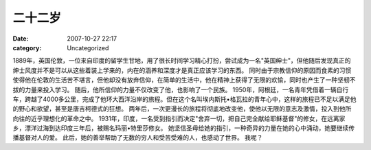 二十二岁
########
:date: 2007-10-27 22:17
:category: Uncategorized

1889年，英国伦敦，一位来自印度的留学生甘地，用了很长时间学习精心打扮，尝试成为一名"英国绅士"，但他随后发现真正的绅士风度并不是可以从这些着装上学来的，内在的涵养和深度才是真正应该学习的东西。
同时由于宗教信仰的原因而食素的习惯使得他在伦敦的生活苦不堪言，但他却没有放弃信仰，在简单的生活中，他在精神上获得了无限的欢愉，同时也产生了一种坚韧不拔的力量来投入学习。
随后，他所信仰的力量不仅改变了他，也影响了一个民族。
1950年，阿根廷，一名青年凭借着一辆自行车，跨越了4000多公里，完成了他环大西洋沿岸的旅程。但在这个名叫埃内斯托•格瓦拉的青年心中，这样的旅程已不足以满足他的野心和欲望，甚至是唐吉柯德式的狂想。
两年后，一次更漫长的旅程将彻底地改变他，使他以无限的意志及激情，投入到他所向往的近乎理想化的革命之中。
1931年，印度，一名受到指引而决定"舍弃一切，把自己完全献给耶稣基督"的修女，在远离家乡，漂洋过海到达印度三年后，被赐名玛丽•特里莎修女。
她坚信圣母给她的指引，一种奇异的力量在她的心中涌动，她要继续传播基督对人的爱。
此后，她的善举帮助了无数的穷人和受苦受难的人，也感动了世界。
我呢？

